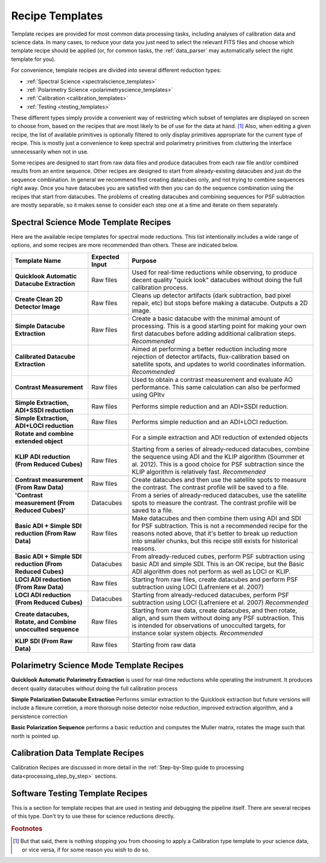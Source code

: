 .. _templates:

Recipe Templates
==================

Template recipes are provided for most common data processing tasks, including
analyses of calibration data and science data. In many cases, to reduce your data
you just need to select the relevant FITS files and choose which template recipe
should be applied (or, for common tasks, the :ref:`data_parser` may automatically select the right template for you). 


For convenience, template recipes are divided into several different reduction types:

* :ref:`Spectral Science <spectralscience_templates>`
* :ref:`Polarimetry Science <polarimetryscience_templates>`
* :ref:`Calibration <calibration_templates>`
* :ref:`Testing <testing_templates>`

These different types simply provide a convenient way of restricting which subset of
templates are displayed on screen to choose from, based on the recipes that are 
most likely to be of use for the data at hand. [#footnote1]_ Also, when editing a given recipe, the list of available primitives 
is optionally filtered to only display primitives appropriate for the current type of recipe. This is mostly just a convenience to keep 
spectral and polarimetry primitives from cluttering the interface unnecessarily when not in use. 


Some recipes are designed to start from raw data files and produce datacubes from each raw file and/or combined results from an entire sequence. 
Other recipes are designed to start from already-existing datacubes and just do the sequence combination. In general we recommend 
first creating datacubes only, and not trying to combine sequences right away.  Once you have datacubes you are satisfied with then you can do the 
sequence combination using the recipes that start from datacubes. The problems of creating datacubes and combining sequences for PSF subtraction are 
mostly separable, so it makes sense to consider each step one at a time and iterate on them separately.



.. _spectralscience_templates:

Spectral Science Mode Template Recipes
---------------------------------------

Here are the available recipe templates for spectral mode reductions. This list intentionally includes a wide range 
of options, and some recipes are more recommended than others. These are indicated below. 



=============================================================  ==============   =======================================================================================================
Template Name                                                  Expected Input       Purpose
=============================================================  ==============   =======================================================================================================
**Quicklook Automatic Datacube Extraction**                     Raw files       Used for real-time reductions while observing, to produce decent quality "quick look" datacubes 
                                                                                without doing the full calibration process.  
**Create Clean 2D Detector Image**                              Raw files       Cleans up detector artifacts (dark subtraction, bad pixel repair, etc) but stops before 
                                                                                making a datacube. Outputs a 2D image. 
**Simple Datacube Extraction**                                  Raw files       Create a basic datacube with the minimal amount of processing.  This is a good starting point
                                                                                for making your own first datacubes before adding additional calibration steps. 
                                                                                *Recommended*
**Calibrated Datacube Extraction**                                              Aimed at performing a better reduction including more rejection of detector artifacts, 
                                                                                flux-calibration based on satellite spots, and updates to world coordinates information.
                                                                                *Recommended*
**Contrast Measurement**                                        Raw files       Used to obtain a contrast measurement and evaluate AO performance. This same calculation 
                                                                                can also be performed using GPItv
**Simple Extraction, ADI+SSDI reduction**                       Raw files       Performs simple reduction and an ADI+SSDI reduction. 
**Simple Extraction, ADI+LOCI reduction**                       Raw files       Performs simple reduction and an ADI+LOCI reduction. 
**Rotate and combine extended object**                                          For a simple extraction and ADI reduction of extended objects
**KLIP ADI reduction (From Reduced Cubes)**                     Raw files       Starting from a series of already-reduced datacubes, combine the sequence using ADI and the
                                                                                KLIP algorithm (Soummer et al. 2012). This is a good choice for PSF subtraction since
                                                                                the KLIP algorithm is relatively fast.
                                                                                *Recommended*
**Contrast measurement (From Raw Data)**                        Raw files       Create datacubes and then use the satellite spots to measure the 
                                                                                contrast. The contrast profile will be saved to a file.
**'Contrast measurement (From Reduced Cubes)'**                 Datacubes       From a series of already-reduced datacubes, use the satellite spots to measure the
                                                                                contrast. The contrast profile will be saved to a file.
**Basic ADI + Simple SDI reduction (From Raw Data)**            Raw files       Make datacubes and then combine them using ADI and SDI for PSF 
                                                                                subtraction. This is not a recommended recipe for the reasons noted above, that it's better to
                                                                                break up reduction into smaller chunks, but this recipe still exists for historical reasons.
**Basic ADI + Simple SDI reduction (From Reduced Cubes)**       Datacubes       From already-reduced cubes, perform PSF subtraction using basic ADI and simple SDI.  This
                                                                                is an OK recipe, but the Basic ADI algorithm does not perform as well as LOCI or KLIP. 
**LOCI ADI reduction (From Raw Data)**                          Raw files       Starting from raw files, create datacubes and perform PSF subtraction using 
                                                                                LOCI (Lafreniere et al. 2007)
**LOCI ADI reduction (From Reduced Cubes)**                     Datacubes       Starting from already-reduced datacubes, perform PSF subtraction using LOCI 
                                                                                (Lafreniere et al. 2007)
                                                                                *Recommended*
**Create datacubes, Rotate, and Combine unocculted sequence**   Raw files       Starting from raw data, create datacubes, and then rotate, align, and sum them without doing
                                                                                any PSF subtraction. This is intended for observations of unocculted targets, for instance
                                                                                solar system objects. 
                                                                                *Recommended*
**KLIP SDI (From Raw Data)**                                    Raw files       Starting from raw data
=============================================================  ==============   =======================================================================================================
                                                        


.. _polarimetryscience_templates:

Polarimetry Science Mode Template Recipes
-------------------------------------------


**Quicklook Automatic Polarimetry Extraction** is used for real-time reductions while operating the instrument. It produces decent quality datacubes without doing the full calibration process

**Simple Polarization Datacube Extraction** Performs similar extraction to the Quicklook extraction but future versions will include a flexure corretion, a more thorough noise detector noise reduction, improved extraction algorithm, and a persistence correction
 
**Basic Polarization Sequence** performs a basic reduction and computes the Muller matrix, rotates the image such that north is pointed up.



.. _calibration_templates:

Calibration Data Template Recipes
---------------------------------------

Calibration Recipes are discussed in more detail in the :ref:`Step-by-Step guide to processing data<processing_step_by_step>` sections.


.. _testing_templates:

Software Testing Template Recipes
---------------------------------------

This is a section for template recipes that are used in testing and debugging
the pipeline itself. There are several recipes of this type. Don't try to use these for science reductions directly.

.. rubric:: Footnotes

.. [#footnote1] But that said, there is nothing stopping you from choosing to apply a 
                Calibration type template to your science data, or vice versa, if 
                for some reason you wish to do so.  

